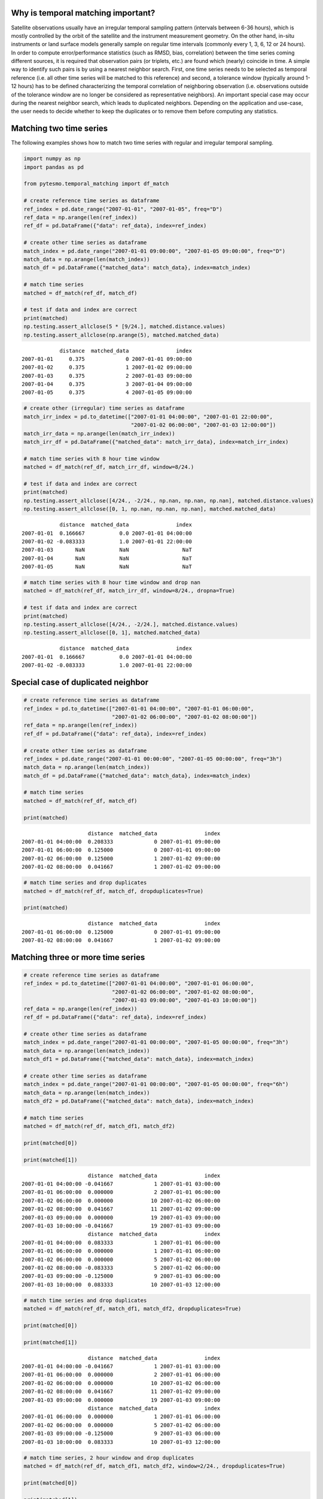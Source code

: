
Why is temporal matching important?
-----------------------------------

Satellite observations usually have an irregular temporal sampling
pattern (intervals between 6-36 hours), which is mostly controlled by
the orbit of the satellite and the instrument measurement geometry. On
the other hand, in-situ instruments or land surface models generally
sample on regular time intervals (commonly every 1, 3, 6, 12 or 24
hours). In order to compute error/performance statistics (such as RMSD,
bias, correlation) between the time series coming different sources, it
is required that observation pairs (or triplets, etc.) are found which
(nearly) coincide in time. A simple way to identify such pairs is by
using a nearest neighbor search. First, one time series needs to be
selected as temporal reference (i.e. all other time series will be
matched to this reference) and second, a tolerance window (typically
around 1-12 hours) has to be defined characterizing the temporal
correlation of neighboring observation (i.e. observations outside of the
tolerance window are no longer be considered as representative
neighbors). An important special case may occur during the nearest
neighbor search, which leads to duplicated neighbors. Depending on the
application and use-case, the user needs to decide whether to keep the
duplicates or to remove them before computing any statistics.

Matching two time series
------------------------

The following examples shows how to match two time series with regular
and irregular temporal sampling.

.. code:: ipython3

    import numpy as np
    import pandas as pd
    
    from pytesmo.temporal_matching import df_match
    
    # create reference time series as dataframe
    ref_index = pd.date_range("2007-01-01", "2007-01-05", freq="D")
    ref_data = np.arange(len(ref_index))
    ref_df = pd.DataFrame({"data": ref_data}, index=ref_index)
    
    # create other time series as dataframe
    match_index = pd.date_range("2007-01-01 09:00:00", "2007-01-05 09:00:00", freq="D")
    match_data = np.arange(len(match_index))
    match_df = pd.DataFrame({"matched_data": match_data}, index=match_index)
    
    # match time series
    matched = df_match(ref_df, match_df)
    
    # test if data and index are correct
    print(matched)
    np.testing.assert_allclose(5 * [9/24.], matched.distance.values)
    np.testing.assert_allclose(np.arange(5), matched.matched_data)


.. parsed-literal::

                distance  matched_data               index
    2007-01-01     0.375             0 2007-01-01 09:00:00
    2007-01-02     0.375             1 2007-01-02 09:00:00
    2007-01-03     0.375             2 2007-01-03 09:00:00
    2007-01-04     0.375             3 2007-01-04 09:00:00
    2007-01-05     0.375             4 2007-01-05 09:00:00


.. code:: ipython3

    # create other (irregular) time series as dataframe
    match_irr_index = pd.to_datetime(["2007-01-01 04:00:00", "2007-01-01 22:00:00", 
                                      "2007-01-02 06:00:00", "2007-01-03 12:00:00"])
    match_irr_data = np.arange(len(match_irr_index))
    match_irr_df = pd.DataFrame({"matched_data": match_irr_data}, index=match_irr_index)
    
    # match time series with 8 hour time window
    matched = df_match(ref_df, match_irr_df, window=8/24.)
    
    # test if data and index are correct
    print(matched)
    np.testing.assert_allclose([4/24., -2/24., np.nan, np.nan, np.nan], matched.distance.values)
    np.testing.assert_allclose([0, 1, np.nan, np.nan, np.nan], matched.matched_data)


.. parsed-literal::

                distance  matched_data               index
    2007-01-01  0.166667           0.0 2007-01-01 04:00:00
    2007-01-02 -0.083333           1.0 2007-01-01 22:00:00
    2007-01-03       NaN           NaN                 NaT
    2007-01-04       NaN           NaN                 NaT
    2007-01-05       NaN           NaN                 NaT


.. code:: ipython3

    # match time series with 8 hour time window and drop nan
    matched = df_match(ref_df, match_irr_df, window=8/24., dropna=True)
    
    # test if data and index are correct
    print(matched)
    np.testing.assert_allclose([4/24., -2/24.], matched.distance.values)
    np.testing.assert_allclose([0, 1], matched.matched_data)


.. parsed-literal::

                distance  matched_data               index
    2007-01-01  0.166667           0.0 2007-01-01 04:00:00
    2007-01-02 -0.083333           1.0 2007-01-01 22:00:00


Special case of duplicated neighbor
-----------------------------------

.. code:: ipython3

    # create reference time series as dataframe
    ref_index = pd.to_datetime(["2007-01-01 04:00:00", "2007-01-01 06:00:00", 
                                "2007-01-02 06:00:00", "2007-01-02 08:00:00"])
    ref_data = np.arange(len(ref_index))
    ref_df = pd.DataFrame({"data": ref_data}, index=ref_index)
    
    # create other time series as dataframe
    ref_index = pd.date_range("2007-01-01 00:00:00", "2007-01-05 00:00:00", freq="3h")
    match_data = np.arange(len(match_index))
    match_df = pd.DataFrame({"matched_data": match_data}, index=match_index)
    
    # match time series
    matched = df_match(ref_df, match_df)
    
    print(matched)


.. parsed-literal::

                         distance  matched_data               index
    2007-01-01 04:00:00  0.208333             0 2007-01-01 09:00:00
    2007-01-01 06:00:00  0.125000             0 2007-01-01 09:00:00
    2007-01-02 06:00:00  0.125000             1 2007-01-02 09:00:00
    2007-01-02 08:00:00  0.041667             1 2007-01-02 09:00:00


.. code:: ipython3

    # match time series and drop duplicates
    matched = df_match(ref_df, match_df, dropduplicates=True)
    
    print(matched)


.. parsed-literal::

                         distance  matched_data               index
    2007-01-01 06:00:00  0.125000             0 2007-01-01 09:00:00
    2007-01-02 08:00:00  0.041667             1 2007-01-02 09:00:00


Matching three or more time series
----------------------------------

.. code:: ipython3

    # create reference time series as dataframe
    ref_index = pd.to_datetime(["2007-01-01 04:00:00", "2007-01-01 06:00:00", 
                                "2007-01-02 06:00:00", "2007-01-02 08:00:00",
                                "2007-01-03 09:00:00", "2007-01-03 10:00:00"])
    ref_data = np.arange(len(ref_index))
    ref_df = pd.DataFrame({"data": ref_data}, index=ref_index)
    
    # create other time series as dataframe
    match_index = pd.date_range("2007-01-01 00:00:00", "2007-01-05 00:00:00", freq="3h")
    match_data = np.arange(len(match_index))
    match_df1 = pd.DataFrame({"matched_data": match_data}, index=match_index)
    
    # create other time series as dataframe
    match_index = pd.date_range("2007-01-01 00:00:00", "2007-01-05 00:00:00", freq="6h")
    match_data = np.arange(len(match_index))
    match_df2 = pd.DataFrame({"matched_data": match_data}, index=match_index)
    
    # match time series
    matched = df_match(ref_df, match_df1, match_df2)
    
    print(matched[0])
    
    print(matched[1])


.. parsed-literal::

                         distance  matched_data               index
    2007-01-01 04:00:00 -0.041667             1 2007-01-01 03:00:00
    2007-01-01 06:00:00  0.000000             2 2007-01-01 06:00:00
    2007-01-02 06:00:00  0.000000            10 2007-01-02 06:00:00
    2007-01-02 08:00:00  0.041667            11 2007-01-02 09:00:00
    2007-01-03 09:00:00  0.000000            19 2007-01-03 09:00:00
    2007-01-03 10:00:00 -0.041667            19 2007-01-03 09:00:00
                         distance  matched_data               index
    2007-01-01 04:00:00  0.083333             1 2007-01-01 06:00:00
    2007-01-01 06:00:00  0.000000             1 2007-01-01 06:00:00
    2007-01-02 06:00:00  0.000000             5 2007-01-02 06:00:00
    2007-01-02 08:00:00 -0.083333             5 2007-01-02 06:00:00
    2007-01-03 09:00:00 -0.125000             9 2007-01-03 06:00:00
    2007-01-03 10:00:00  0.083333            10 2007-01-03 12:00:00


.. code:: ipython3

    # match time series and drop duplicates
    matched = df_match(ref_df, match_df1, match_df2, dropduplicates=True)
    
    print(matched[0])
    
    print(matched[1])


.. parsed-literal::

                         distance  matched_data               index
    2007-01-01 04:00:00 -0.041667             1 2007-01-01 03:00:00
    2007-01-01 06:00:00  0.000000             2 2007-01-01 06:00:00
    2007-01-02 06:00:00  0.000000            10 2007-01-02 06:00:00
    2007-01-02 08:00:00  0.041667            11 2007-01-02 09:00:00
    2007-01-03 09:00:00  0.000000            19 2007-01-03 09:00:00
                         distance  matched_data               index
    2007-01-01 06:00:00  0.000000             1 2007-01-01 06:00:00
    2007-01-02 06:00:00  0.000000             5 2007-01-02 06:00:00
    2007-01-03 09:00:00 -0.125000             9 2007-01-03 06:00:00
    2007-01-03 10:00:00  0.083333            10 2007-01-03 12:00:00


.. code:: ipython3

    # match time series, 2 hour window and drop duplicates
    matched = df_match(ref_df, match_df1, match_df2, window=2/24., dropduplicates=True)
    
    print(matched[0])
    
    print(matched[1])


.. parsed-literal::

                         distance  matched_data               index
    2007-01-01 04:00:00 -0.041667           1.0 2007-01-01 03:00:00
    2007-01-01 06:00:00  0.000000           2.0 2007-01-01 06:00:00
    2007-01-02 06:00:00  0.000000          10.0 2007-01-02 06:00:00
    2007-01-02 08:00:00  0.041667          11.0 2007-01-02 09:00:00
    2007-01-03 09:00:00  0.000000          19.0 2007-01-03 09:00:00
                         distance  matched_data               index
    2007-01-01 06:00:00  0.000000           1.0 2007-01-01 06:00:00
    2007-01-02 06:00:00  0.000000           5.0 2007-01-02 06:00:00
    2007-01-03 10:00:00  0.083333          10.0 2007-01-03 12:00:00




